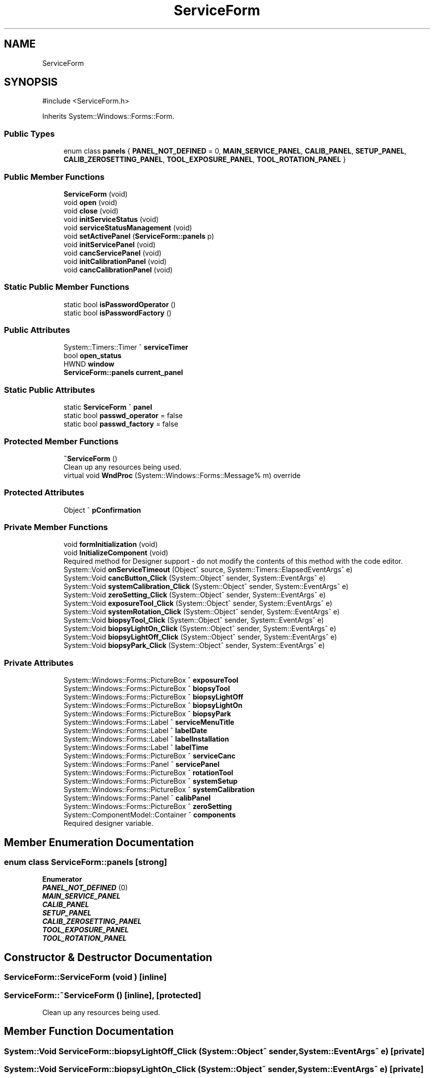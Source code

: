 .TH "ServiceForm" 3 "MCPU" \" -*- nroff -*-
.ad l
.nh
.SH NAME
ServiceForm
.SH SYNOPSIS
.br
.PP
.PP
\fR#include <ServiceForm\&.h>\fP
.PP
Inherits System::Windows::Forms::Form\&.
.SS "Public Types"

.in +1c
.ti -1c
.RI "enum class \fBpanels\fP { \fBPANEL_NOT_DEFINED\fP = 0, \fBMAIN_SERVICE_PANEL\fP, \fBCALIB_PANEL\fP, \fBSETUP_PANEL\fP, \fBCALIB_ZEROSETTING_PANEL\fP, \fBTOOL_EXPOSURE_PANEL\fP, \fBTOOL_ROTATION_PANEL\fP }"
.br
.in -1c
.SS "Public Member Functions"

.in +1c
.ti -1c
.RI "\fBServiceForm\fP (void)"
.br
.ti -1c
.RI "void \fBopen\fP (void)"
.br
.ti -1c
.RI "void \fBclose\fP (void)"
.br
.ti -1c
.RI "void \fBinitServiceStatus\fP (void)"
.br
.ti -1c
.RI "void \fBserviceStatusManagement\fP (void)"
.br
.ti -1c
.RI "void \fBsetActivePanel\fP (\fBServiceForm::panels\fP p)"
.br
.ti -1c
.RI "void \fBinitServicePanel\fP (void)"
.br
.ti -1c
.RI "void \fBcancServicePanel\fP (void)"
.br
.ti -1c
.RI "void \fBinitCalibrationPanel\fP (void)"
.br
.ti -1c
.RI "void \fBcancCalibrationPanel\fP (void)"
.br
.in -1c
.SS "Static Public Member Functions"

.in +1c
.ti -1c
.RI "static bool \fBisPasswordOperator\fP ()"
.br
.ti -1c
.RI "static bool \fBisPasswordFactory\fP ()"
.br
.in -1c
.SS "Public Attributes"

.in +1c
.ti -1c
.RI "System::Timers::Timer ^ \fBserviceTimer\fP"
.br
.ti -1c
.RI "bool \fBopen_status\fP"
.br
.ti -1c
.RI "HWND \fBwindow\fP"
.br
.ti -1c
.RI "\fBServiceForm::panels\fP \fBcurrent_panel\fP"
.br
.in -1c
.SS "Static Public Attributes"

.in +1c
.ti -1c
.RI "static \fBServiceForm\fP ^ \fBpanel\fP"
.br
.ti -1c
.RI "static bool \fBpasswd_operator\fP = false"
.br
.ti -1c
.RI "static bool \fBpasswd_factory\fP = false"
.br
.in -1c
.SS "Protected Member Functions"

.in +1c
.ti -1c
.RI "\fB~ServiceForm\fP ()"
.br
.RI "Clean up any resources being used\&. "
.ti -1c
.RI "virtual void \fBWndProc\fP (System::Windows::Forms::Message% m) override"
.br
.in -1c
.SS "Protected Attributes"

.in +1c
.ti -1c
.RI "Object ^ \fBpConfirmation\fP"
.br
.in -1c
.SS "Private Member Functions"

.in +1c
.ti -1c
.RI "void \fBformInitialization\fP (void)"
.br
.ti -1c
.RI "void \fBInitializeComponent\fP (void)"
.br
.RI "Required method for Designer support - do not modify the contents of this method with the code editor\&. "
.ti -1c
.RI "System::Void \fBonServiceTimeout\fP (Object^ source, System::Timers::ElapsedEventArgs^ e)"
.br
.ti -1c
.RI "System::Void \fBcancButton_Click\fP (System::Object^ sender, System::EventArgs^ e)"
.br
.ti -1c
.RI "System::Void \fBsystemCalibration_Click\fP (System::Object^ sender, System::EventArgs^ e)"
.br
.ti -1c
.RI "System::Void \fBzeroSetting_Click\fP (System::Object^ sender, System::EventArgs^ e)"
.br
.ti -1c
.RI "System::Void \fBexposureTool_Click\fP (System::Object^ sender, System::EventArgs^ e)"
.br
.ti -1c
.RI "System::Void \fBsystemRotation_Click\fP (System::Object^ sender, System::EventArgs^ e)"
.br
.ti -1c
.RI "System::Void \fBbiopsyTool_Click\fP (System::Object^ sender, System::EventArgs^ e)"
.br
.ti -1c
.RI "System::Void \fBbiopsyLightOn_Click\fP (System::Object^ sender, System::EventArgs^ e)"
.br
.ti -1c
.RI "System::Void \fBbiopsyLightOff_Click\fP (System::Object^ sender, System::EventArgs^ e)"
.br
.ti -1c
.RI "System::Void \fBbiopsyPark_Click\fP (System::Object^ sender, System::EventArgs^ e)"
.br
.in -1c
.SS "Private Attributes"

.in +1c
.ti -1c
.RI "System::Windows::Forms::PictureBox ^ \fBexposureTool\fP"
.br
.ti -1c
.RI "System::Windows::Forms::PictureBox ^ \fBbiopsyTool\fP"
.br
.ti -1c
.RI "System::Windows::Forms::PictureBox ^ \fBbiopsyLightOff\fP"
.br
.ti -1c
.RI "System::Windows::Forms::PictureBox ^ \fBbiopsyLightOn\fP"
.br
.ti -1c
.RI "System::Windows::Forms::PictureBox ^ \fBbiopsyPark\fP"
.br
.ti -1c
.RI "System::Windows::Forms::Label ^ \fBserviceMenuTitle\fP"
.br
.ti -1c
.RI "System::Windows::Forms::Label ^ \fBlabelDate\fP"
.br
.ti -1c
.RI "System::Windows::Forms::Label ^ \fBlabelInstallation\fP"
.br
.ti -1c
.RI "System::Windows::Forms::Label ^ \fBlabelTime\fP"
.br
.ti -1c
.RI "System::Windows::Forms::PictureBox ^ \fBserviceCanc\fP"
.br
.ti -1c
.RI "System::Windows::Forms::Panel ^ \fBservicePanel\fP"
.br
.ti -1c
.RI "System::Windows::Forms::PictureBox ^ \fBrotationTool\fP"
.br
.ti -1c
.RI "System::Windows::Forms::PictureBox ^ \fBsystemSetup\fP"
.br
.ti -1c
.RI "System::Windows::Forms::PictureBox ^ \fBsystemCalibration\fP"
.br
.ti -1c
.RI "System::Windows::Forms::Panel ^ \fBcalibPanel\fP"
.br
.ti -1c
.RI "System::Windows::Forms::PictureBox ^ \fBzeroSetting\fP"
.br
.ti -1c
.RI "System::ComponentModel::Container ^ \fBcomponents\fP"
.br
.RI "Required designer variable\&. "
.in -1c
.SH "Member Enumeration Documentation"
.PP 
.SS "enum class \fBServiceForm::panels\fP\fR [strong]\fP"

.PP
\fBEnumerator\fP
.in +1c
.TP
\f(BIPANEL_NOT_DEFINED \fP(0)
.TP
\f(BIMAIN_SERVICE_PANEL \fP
.TP
\f(BICALIB_PANEL \fP
.TP
\f(BISETUP_PANEL \fP
.TP
\f(BICALIB_ZEROSETTING_PANEL \fP
.TP
\f(BITOOL_EXPOSURE_PANEL \fP
.TP
\f(BITOOL_ROTATION_PANEL \fP
.SH "Constructor & Destructor Documentation"
.PP 
.SS "ServiceForm::ServiceForm (void )\fR [inline]\fP"

.SS "ServiceForm::~ServiceForm ()\fR [inline]\fP, \fR [protected]\fP"

.PP
Clean up any resources being used\&. 
.SH "Member Function Documentation"
.PP 
.SS "System::Void ServiceForm::biopsyLightOff_Click (System::Object^ sender, System::EventArgs^ e)\fR [private]\fP"

.SS "System::Void ServiceForm::biopsyLightOn_Click (System::Object^ sender, System::EventArgs^ e)\fR [private]\fP"

.SS "System::Void ServiceForm::biopsyPark_Click (System::Object^ sender, System::EventArgs^ e)\fR [private]\fP"

.SS "System::Void ServiceForm::biopsyTool_Click (System::Object^ sender, System::EventArgs^ e)\fR [private]\fP"

.SS "void ServiceForm::cancButton_Click (System::Object^ sender, System::EventArgs^ e)\fR [private]\fP"

.SS "void ServiceForm::cancCalibrationPanel (void )"

.SS "void ServiceForm::cancServicePanel (void )"

.SS "void ServiceForm::close (void )"

.SS "System::Void ServiceForm::exposureTool_Click (System::Object^ sender, System::EventArgs^ e)\fR [private]\fP"

.SS "void ServiceForm::formInitialization (void )\fR [private]\fP"

.SS "void ServiceForm::initCalibrationPanel (void )"

.SS "void ServiceForm::InitializeComponent (void )\fR [inline]\fP, \fR [private]\fP"

.PP
Required method for Designer support - do not modify the contents of this method with the code editor\&. 
.SS "void ServiceForm::initServicePanel (void )"

.SS "void ServiceForm::initServiceStatus (void )"

.SS "static bool ServiceForm::isPasswordFactory ()\fR [inline]\fP, \fR [static]\fP"

.SS "static bool ServiceForm::isPasswordOperator ()\fR [inline]\fP, \fR [static]\fP"

.SS "System::Void ServiceForm::onServiceTimeout (Object^ source, System::Timers::ElapsedEventArgs^ e)\fR [private]\fP"

.SS "void ServiceForm::open (void )"

.SS "void ServiceForm::serviceStatusManagement (void )"

.SS "void ServiceForm::setActivePanel (\fBServiceForm::panels\fP p)"

.SS "System::Void ServiceForm::systemCalibration_Click (System::Object^ sender, System::EventArgs^ e)\fR [private]\fP"

.SS "System::Void ServiceForm::systemRotation_Click (System::Object^ sender, System::EventArgs^ e)\fR [private]\fP"

.SS "void ServiceForm::WndProc (System::Windows::Forms::Message% m)\fR [override]\fP, \fR [protected]\fP, \fR [virtual]\fP"

.SS "System::Void ServiceForm::zeroSetting_Click (System::Object^ sender, System::EventArgs^ e)\fR [private]\fP"

.SH "Member Data Documentation"
.PP 
.SS "System::Windows::Forms::PictureBox ^ ServiceForm::biopsyLightOff\fR [private]\fP"

.SS "System::Windows::Forms::PictureBox ^ ServiceForm::biopsyLightOn\fR [private]\fP"

.SS "System::Windows::Forms::PictureBox ^ ServiceForm::biopsyPark\fR [private]\fP"

.SS "System::Windows::Forms::PictureBox ^ ServiceForm::biopsyTool\fR [private]\fP"

.SS "System::Windows::Forms::Panel ^ ServiceForm::calibPanel\fR [private]\fP"

.SS "System::ComponentModel::Container ^ ServiceForm::components\fR [private]\fP"

.PP
Required designer variable\&. 
.SS "\fBServiceForm::panels\fP ServiceForm::current_panel"

.SS "System::Windows::Forms::PictureBox ^ ServiceForm::exposureTool\fR [private]\fP"

.SS "System::Windows::Forms::Label ^ ServiceForm::labelDate\fR [private]\fP"

.SS "System::Windows::Forms::Label ^ ServiceForm::labelInstallation\fR [private]\fP"

.SS "System::Windows::Forms::Label ^ ServiceForm::labelTime\fR [private]\fP"

.SS "bool ServiceForm::open_status"

.SS "\fBServiceForm\fP ^ ServiceForm::panel\fR [static]\fP"

.SS "bool ServiceForm::passwd_factory = false\fR [static]\fP"

.SS "bool ServiceForm::passwd_operator = false\fR [static]\fP"

.SS "Object ^ ServiceForm::pConfirmation\fR [protected]\fP"

.SS "System::Windows::Forms::PictureBox ^ ServiceForm::rotationTool\fR [private]\fP"

.SS "System::Windows::Forms::PictureBox ^ ServiceForm::serviceCanc\fR [private]\fP"

.SS "System::Windows::Forms::Label ^ ServiceForm::serviceMenuTitle\fR [private]\fP"

.SS "System::Windows::Forms::Panel ^ ServiceForm::servicePanel\fR [private]\fP"

.SS "System::Timers::Timer ^ ServiceForm::serviceTimer"

.SS "System::Windows::Forms::PictureBox ^ ServiceForm::systemCalibration\fR [private]\fP"

.SS "System::Windows::Forms::PictureBox ^ ServiceForm::systemSetup\fR [private]\fP"

.SS "HWND ServiceForm::window"

.SS "System::Windows::Forms::PictureBox ^ ServiceForm::zeroSetting\fR [private]\fP"


.SH "Author"
.PP 
Generated automatically by Doxygen for MCPU from the source code\&.
